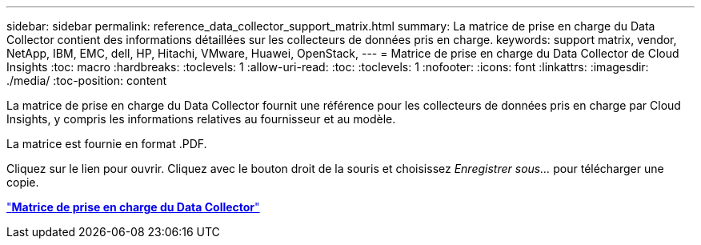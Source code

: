 ---
sidebar: sidebar 
permalink: reference_data_collector_support_matrix.html 
summary: La matrice de prise en charge du Data Collector contient des informations détaillées sur les collecteurs de données pris en charge. 
keywords: support matrix, vendor, NetApp, IBM, EMC, dell, HP, Hitachi, VMware, Huawei, OpenStack, 
---
= Matrice de prise en charge du Data Collector de Cloud Insights
:toc: macro
:hardbreaks:
:toclevels: 1
:allow-uri-read: 
:toc: 
:toclevels: 1
:nofooter: 
:icons: font
:linkattrs: 
:imagesdir: ./media/
:toc-position: content


[role="lead"]
La matrice de prise en charge du Data Collector fournit une référence pour les collecteurs de données pris en charge par Cloud Insights, y compris les informations relatives au fournisseur et au modèle.

La matrice est fournie en format .PDF.

Cliquez sur le lien pour ouvrir. Cliquez avec le bouton droit de la souris et choisissez _Enregistrer sous..._ pour télécharger une copie.

link:https://docs.netapp.com/us-en/cloudinsights/CloudInsightsDataCollectorSupportMatrix.pdf["*Matrice de prise en charge du Data Collector*"]
